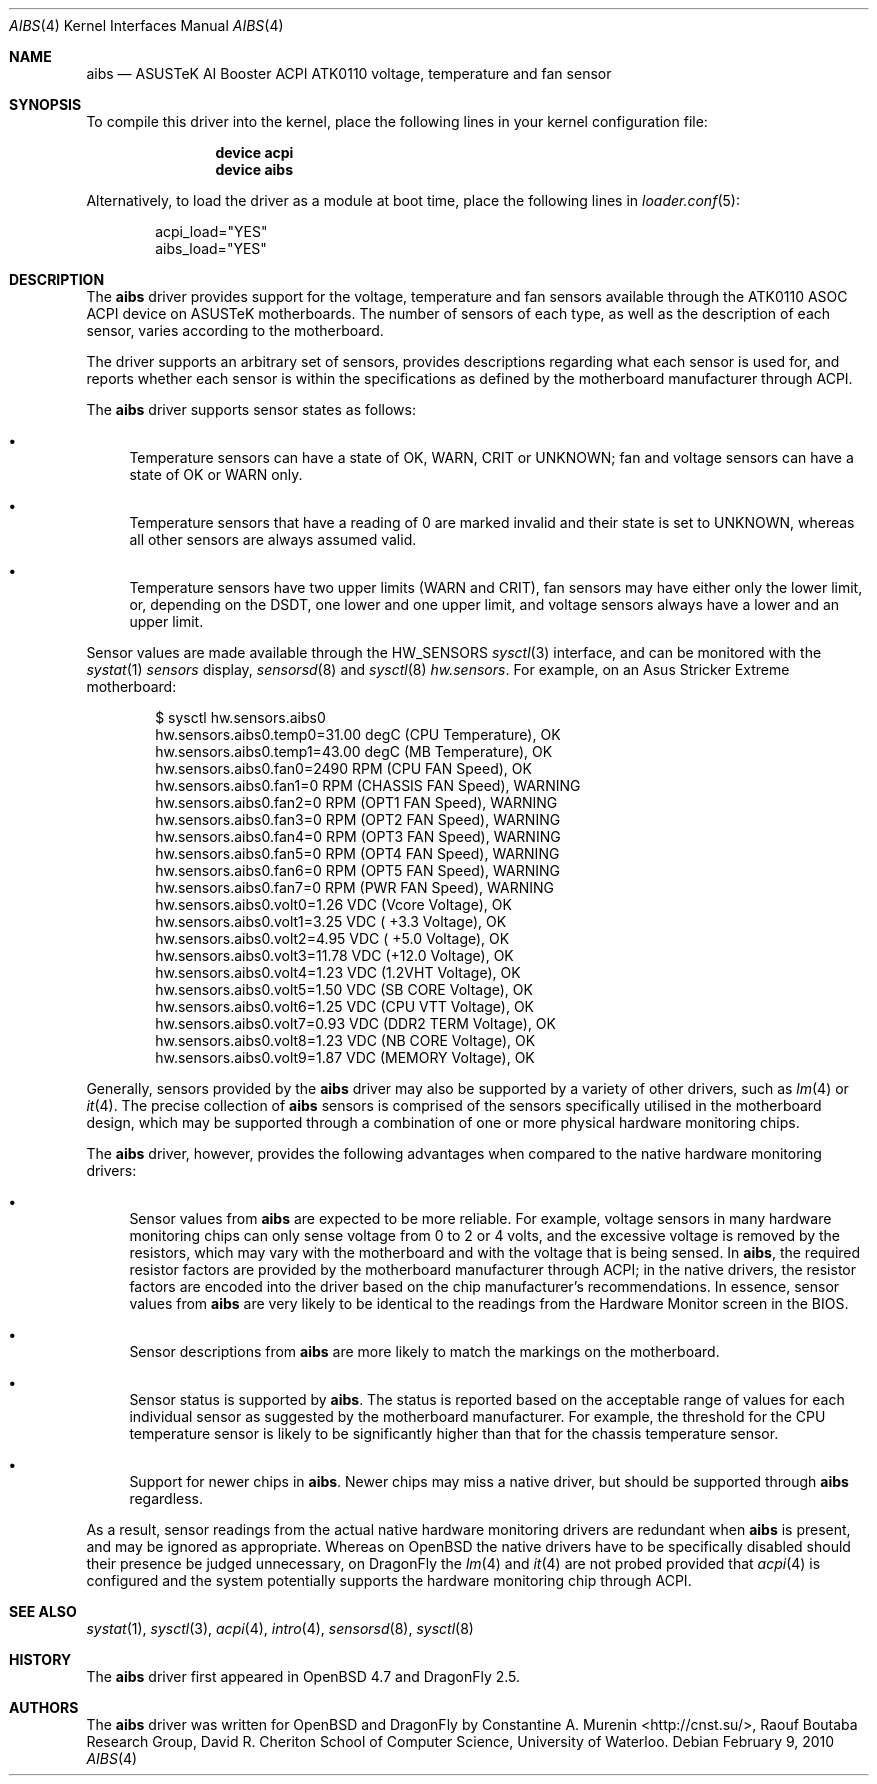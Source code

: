 .\"	$OpenBSD: aibs.4,v 1.4 2009/07/30 06:30:45 jmc Exp $
.\"
.\" Copyright (c) 2009 Constantine A. Murenin <cnst+dfly@bugmail.mojo.ru>
.\"
.\" Permission to use, copy, modify, and distribute this software for any
.\" purpose with or without fee is hereby granted, provided that the above
.\" copyright notice and this permission notice appear in all copies.
.\"
.\" THE SOFTWARE IS PROVIDED "AS IS" AND THE AUTHOR DISCLAIMS ALL WARRANTIES
.\" WITH REGARD TO THIS SOFTWARE INCLUDING ALL IMPLIED WARRANTIES OF
.\" MERCHANTABILITY AND FITNESS. IN NO EVENT SHALL THE AUTHOR BE LIABLE FOR
.\" ANY SPECIAL, DIRECT, INDIRECT, OR CONSEQUENTIAL DAMAGES OR ANY DAMAGES
.\" WHATSOEVER RESULTING FROM LOSS OF USE, DATA OR PROFITS, WHETHER IN AN
.\" ACTION OF CONTRACT, NEGLIGENCE OR OTHER TORTIOUS ACTION, ARISING OUT OF
.\" OR IN CONNECTION WITH THE USE OR PERFORMANCE OF THIS SOFTWARE.
.\"
.Dd February 9, 2010
.Dt AIBS 4
.Os
.Sh NAME
.Nm aibs
.Nd "ASUSTeK AI Booster ACPI ATK0110 voltage, temperature and fan sensor"
.Sh SYNOPSIS
To compile this driver into the kernel,
place the following lines in your
kernel configuration file:
.Bd -ragged -offset indent
.Cd "device acpi"
.Cd "device aibs"
.Ed
.Pp
Alternatively, to load the driver as a
module at boot time, place the following lines in
.Xr loader.conf 5 :
.Bd -literal -offset indent
acpi_load="YES"
aibs_load="YES"
.Ed
.Sh DESCRIPTION
The
.Nm
driver provides support for the voltage, temperature and fan sensors
available through the
.Tn ATK0110
.Tn ASOC
.Tn ACPI
device
on
.Tn ASUSTeK
motherboards.
The number of sensors of each type,
as well as the description of each sensor,
varies according to the motherboard.
.Pp
The driver supports an arbitrary set of sensors,
provides descriptions regarding what each sensor is used for,
and reports whether each sensor is within the specifications
as defined by the motherboard manufacturer through
.Tn ACPI .
.Pp
The
.Nm
driver supports sensor states as follows:
.Bl -bullet
.It
Temperature sensors can have a state of
.Dv OK ,
.Dv WARN ,
.Dv CRIT
or
.Dv UNKNOWN ;
fan and voltage sensors can have a state of
.Dv OK
or
.Dv WARN
only.
.It
Temperature sensors that have a reading of 0
are marked
.Dv invalid
and their state is set to
.Dv UNKNOWN ,
whereas all other sensors are always assumed valid.
.It
Temperature sensors have two upper limits
.Dv ( WARN
and
.Dv CRIT ) ,
fan sensors may have either only the lower limit,
or, depending on the
.Tn DSDT ,
one lower and one upper limit,
and voltage sensors always have a lower and an upper limit.
.El
.Pp
Sensor values are made available through the
.Dv HW_SENSORS
.Xr sysctl 3
interface,
and can be monitored with the
.Xr systat 1
.Ar sensors
display,
.Xr sensorsd 8
and
.Xr sysctl 8
.Ar hw.sensors .
For example, on an Asus Stricker Extreme motherboard:
.Bd -literal -offset indent
$ sysctl hw.sensors.aibs0
hw.sensors.aibs0.temp0=31.00 degC (CPU Temperature), OK
hw.sensors.aibs0.temp1=43.00 degC (MB Temperature), OK
hw.sensors.aibs0.fan0=2490 RPM (CPU FAN Speed), OK
hw.sensors.aibs0.fan1=0 RPM (CHASSIS FAN Speed), WARNING
hw.sensors.aibs0.fan2=0 RPM (OPT1 FAN Speed), WARNING
hw.sensors.aibs0.fan3=0 RPM (OPT2 FAN Speed), WARNING
hw.sensors.aibs0.fan4=0 RPM (OPT3 FAN Speed), WARNING
hw.sensors.aibs0.fan5=0 RPM (OPT4 FAN Speed), WARNING
hw.sensors.aibs0.fan6=0 RPM (OPT5 FAN Speed), WARNING
hw.sensors.aibs0.fan7=0 RPM (PWR FAN Speed), WARNING
hw.sensors.aibs0.volt0=1.26 VDC (Vcore Voltage), OK
hw.sensors.aibs0.volt1=3.25 VDC ( +3.3 Voltage), OK
hw.sensors.aibs0.volt2=4.95 VDC ( +5.0 Voltage), OK
hw.sensors.aibs0.volt3=11.78 VDC (+12.0 Voltage), OK
hw.sensors.aibs0.volt4=1.23 VDC (1.2VHT Voltage), OK
hw.sensors.aibs0.volt5=1.50 VDC (SB CORE Voltage), OK
hw.sensors.aibs0.volt6=1.25 VDC (CPU VTT Voltage), OK
hw.sensors.aibs0.volt7=0.93 VDC (DDR2 TERM Voltage), OK
hw.sensors.aibs0.volt8=1.23 VDC (NB CORE Voltage), OK
hw.sensors.aibs0.volt9=1.87 VDC (MEMORY Voltage), OK
.Ed
.Pp
Generally, sensors provided by the
.Nm
driver may also be supported by a variety of other drivers,
such as
.Xr lm 4
or
.Xr it 4 .
The precise collection of
.Nm
sensors is comprised of the sensors
specifically utilised in the motherboard
design, which may be supported through
a combination of one or more physical hardware monitoring chips.
.Pp
The
.Nm
driver, however, provides the following advantages
when compared to the native hardware monitoring drivers:
.Bl -bullet
.It
Sensor values from
.Nm
are expected to be more reliable.
For example, voltage sensors in many hardware monitoring chips
can only sense voltage from 0 to 2 or 4 volts, and the excessive
voltage is removed by the resistors, which may vary with the motherboard
and with the voltage that is being sensed.
In
.Nm ,
the required resistor factors are provided by
the motherboard manufacturer through
.Tn ACPI ;
in the native drivers, the resistor factors
are encoded into the driver based on the chip manufacturer's recommendations.
In essence, sensor values from
.Nm
are very likely to be identical to the readings from the
Hardware Monitor screen in the BIOS.
.It
Sensor descriptions from
.Nm
are more likely to match the markings on the motherboard.
.It
Sensor status is supported by
.Nm .
The status is reported based on the acceptable range of values
for each individual sensor as suggested by the motherboard manufacturer.
For example, the threshold for the CPU temperature sensor is likely
to be significantly higher than that for the chassis temperature sensor.
.It
Support for newer chips in
.Nm .
Newer chips may miss a native driver,
but should be supported through
.Nm
regardless.
.El
.Pp
As a result, sensor readings from the actual
native hardware monitoring drivers
are redundant when
.Nm
is present, and
may be ignored as appropriate.
Whereas on
.Ox
the native drivers have to be specifically disabled should
their presence be judged unnecessary,
on
.Dx
the
.Xr lm 4
and
.Xr it 4
are not probed provided that
.Xr acpi 4
is configured and the system potentially supports
the hardware monitoring chip through
.Tn ACPI .
.Sh SEE ALSO
.Xr systat 1 ,
.Xr sysctl 3 ,
.Xr acpi 4 ,
.Xr intro 4 ,
.Xr sensorsd 8 ,
.Xr sysctl 8
.Sh HISTORY
The
.Nm
driver first appeared in
.Ox 4.7
and
.Dx 2.5 .
.Sh AUTHORS
The
.Nm
driver was written for
.Ox
and
.Dx
by
.An Constantine A. Murenin Aq Lk http://cnst.su/ ,
Raouf Boutaba Research Group,
David R. Cheriton School of Computer Science,
University of Waterloo.
